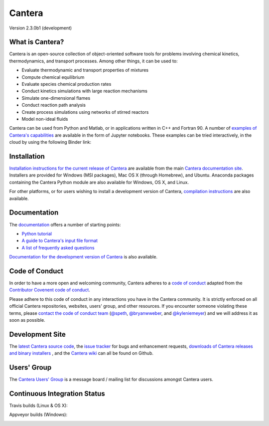
*******
Cantera
*******

Version 2.3.0b1 (development)

.. image:: https://zenodo.org/badge/DOI/10.5281/zenodo.170284.svg
   :target: https://doi.org/10.5281/zenodo.170284

What is Cantera?
================

Cantera is an open-source collection of object-oriented software tools for
problems involving chemical kinetics, thermodynamics, and transport
processes. Among other things, it can be used to:

* Evaluate thermodynamic and transport properties of mixtures
* Compute chemical equilibrium
* Evaluate species chemical production rates
* Conduct kinetics simulations with large reaction mechanisms
* Simulate one-dimensional flames
* Conduct reaction path analysis
* Create process simulations using networks of stirred reactors
* Model non-ideal fluids

Cantera can be used from Python and Matlab, or in applications written in C++
and Fortran 90. A number of `examples of Cantera's capabilities
<https://github.com/Cantera/cantera-jupyter>`_ are available in the form of
Jupyter notebooks. These examples can be tried interactively, in the cloud by
using the following Binder link:

.. image:: http://mybinder.org/badge.svg
    :target: http://mybinder.org:/repo/cantera/cantera-jupyter

Installation
============

`Installation instructions for the current release of Cantera
<http://cantera.github.io/docs/sphinx/html/install.html>`_ are available from
the main `Cantera documentation site
<http://cantera.github.io/docs/sphinx/html/index.html>`_. Installers are
provided for Windows (MSI packages), Mac OS X (through Homebrew), and
Ubuntu. Anaconda packages containing the Cantera Python module are also
available for Windows, OS X, and Linux.

.. image:: https://anaconda.org/cantera/cantera/badges/installer/conda.svg
    :target: https://anaconda.org/Cantera/cantera

For other platforms, or for users wishing to install a development version of
Cantera, `compilation instructions
<http://cantera.github.io/docs/sphinx/html/compiling.html>`_ are also available.

Documentation
=============

The `documentation <http://cantera.github.io/docs/sphinx/html/index.html>`_
offers a number of starting points:

- `Python tutorial
  <http://cantera.github.io/docs/sphinx/html/cython/tutorial.html>`_
- `A guide to Cantera's input file format
  <http://cantera.github.io/docs/sphinx/html/cti/index.html>`_
- `A list of frequently asked questions
  <http://cantera.github.io/docs/sphinx/html/faq.html>`_

`Documentation for the development version of Cantera
<http://cantera.github.com/dev-docs/sphinx/html/index.html>`_ is also available.

Code of Conduct
===============

.. image:: https://img.shields.io/badge/code%20of%20conduct-contributor%20covenant-green.svg?style=flat-square
    :alt: conduct
    :target: http://contributor-covenant.org/version/1/4/

In order to have a more open and welcoming community, Cantera adheres to a
`code of conduct <CODE_OF_CONDUCT.md>`_ adapted from the `Contributor Covenent
code of conduct <http://contributor-covenant.org/>`_.

Please adhere to this code of conduct in any interactions you have in the
Cantera community. It is strictly enforced on all official Cantera
repositories, websites, users' group, and other resources.
If you encounter someone violating these terms, please
`contact the code of conduct team <mailto:conduct@cantera.org>`_
(`@speth <https://github.com/speth>`_,
`@bryanwweber <https://github.com/bryanwweber>`_, and
`@kyleniemeyer <https://github.com/kyleniemeyer>`_)
and we will address it as soon as possible.

Development Site
================

The `latest Cantera source code <https://github.com/Cantera/cantera>`_, the
`issue tracker <https://github.com/Cantera/cantera/issues>`_ for bugs and
enhancement requests, `downloads of Cantera releases and binary installers
<https://github.com/Cantera/cantera/releases>`_ , and the `Cantera wiki
<https://github.com/Cantera/cantera/wiki>`_ can all be found on Github.

Users' Group
============

The `Cantera Users' Group <http://groups.google.com/group/cantera-users>`_ is a
message board / mailing list for discussions amongst Cantera users.

Continuous Integration Status
=============================

Travis builds (Linux & OS X):

.. image:: https://travis-ci.org/Cantera/cantera.svg?branch=master
    :target: https://travis-ci.org/Cantera/cantera

Appveyor builds (Windows):

.. image:: https://ci.appveyor.com/api/projects/status/auhd35qn9cdmkpoj?svg=true
    :target: https://ci.appveyor.com/project/Cantera/cantera
